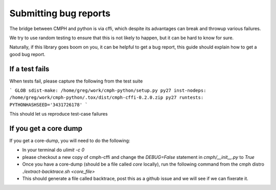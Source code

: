 Submitting bug reports
######################

The bridge between CMPH and python is via cffi, which despite its advantages
can break and throwup various failures.

We try to use random testing to ensure that this is not likely to happen, but
it can be hard to know for sure.

Naturally, if this library goes boom on you, it can be helpful to get a bug report,
this guide should explain how to get a good bug report.

If a test fails
---------------
When tests fail, please capture the following from the test suite

```
GLOB sdist-make: /home/greg/work/cmph-python/setup.py
py27 inst-nodeps: /home/greg/work/cmph-python/.tox/dist/cmph-cffi-0.2.0.zip
py27 runtests: PYTHONHASHSEED='3431726178'
```

This should let us reproduce test-case failures

If you get a core dump
----------------------
If you get a core-dump, you will need to do the following:

* In your terminal do `ulimit -c 0`
* please checkout a new copy of cmph-cffi and change the
  `DEBUG=False` statement in `cmph/__init__.py` to `True`
* Once you have a core-dump (should be a file called `core` locally), 
  run the following command from the cmph distro
  `./extract-backtrace.sh <core_file>`
* This should generate a file called backtrace, post this as a github issue
  and we will see if we can fixerate it.
